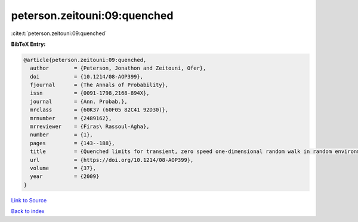 peterson.zeitouni:09:quenched
=============================

:cite:t:`peterson.zeitouni:09:quenched`

**BibTeX Entry:**

.. code-block:: bibtex

   @article{peterson.zeitouni:09:quenched,
     author        = {Peterson, Jonathon and Zeitouni, Ofer},
     doi           = {10.1214/08-AOP399},
     fjournal      = {The Annals of Probability},
     issn          = {0091-1798,2168-894X},
     journal       = {Ann. Probab.},
     mrclass       = {60K37 (60F05 82C41 92D30)},
     mrnumber      = {2489162},
     mrreviewer    = {Firas\ Rassoul-Agha},
     number        = {1},
     pages         = {143--188},
     title         = {Quenched limits for transient, zero speed one-dimensional random walk in random environment},
     url           = {https://doi.org/10.1214/08-AOP399},
     volume        = {37},
     year          = {2009}
   }

`Link to Source <https://doi.org/10.1214/08-AOP399},>`_


`Back to index <../By-Cite-Keys.html>`_

